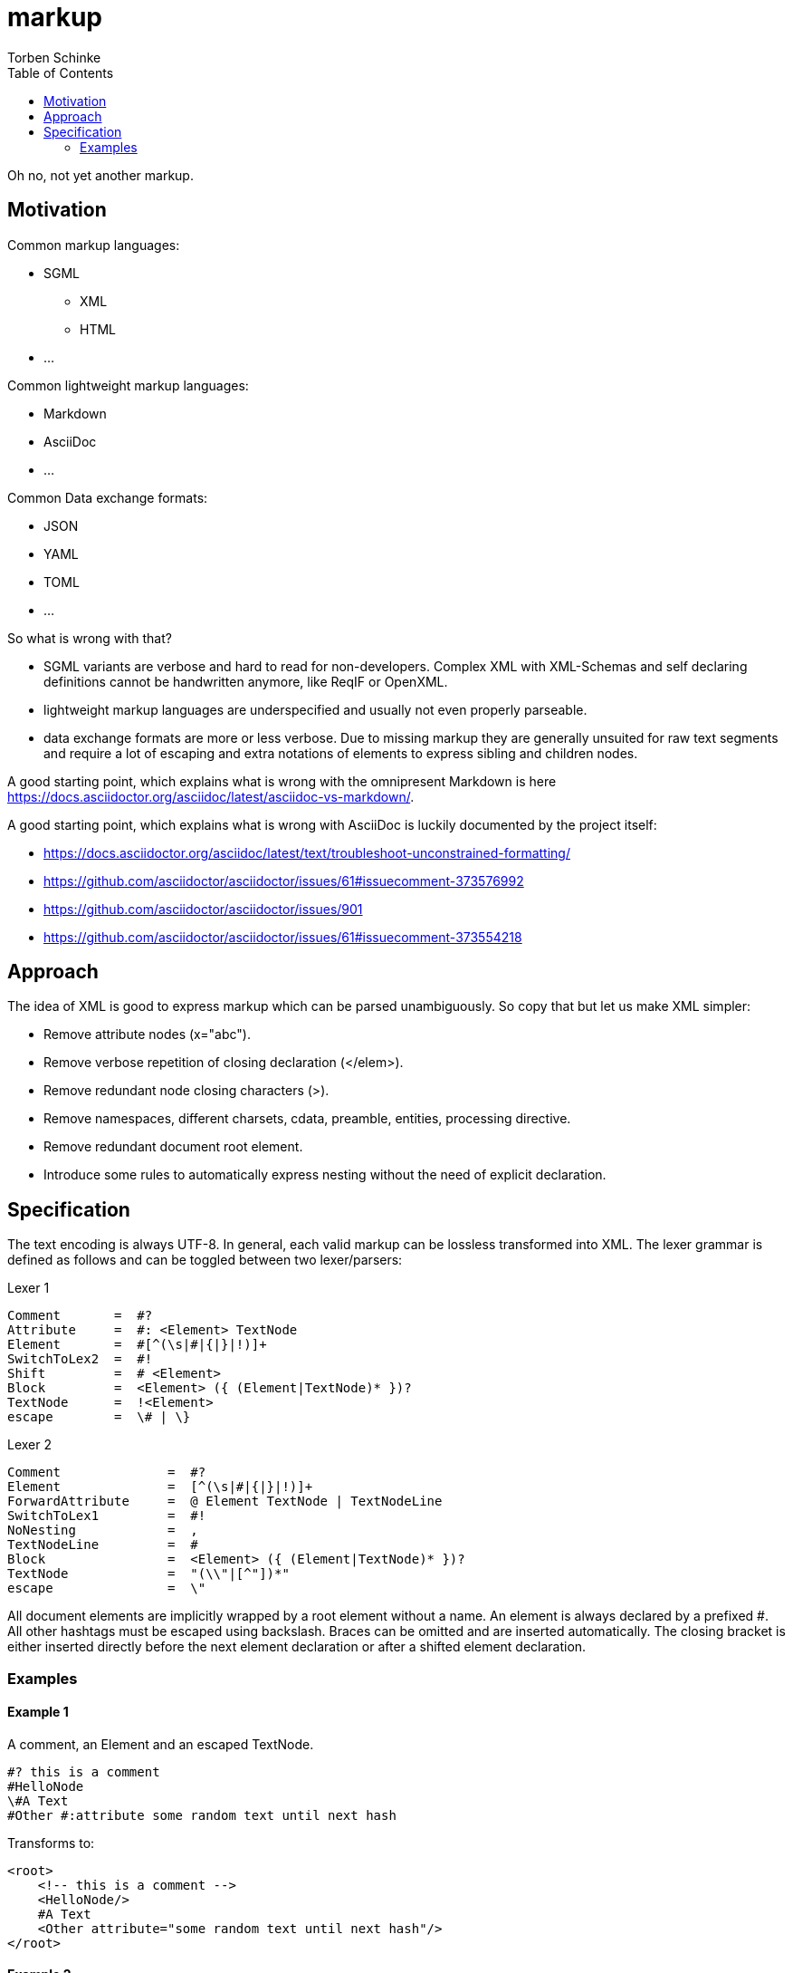 = markup
:source-highlighter: highlight.js
:highlightjs-languages: asciidoc, abnf
:toc:
Torben Schinke

Oh no, not yet another markup.

== Motivation

Common markup languages:

 * SGML
 ** XML
 ** HTML
 * ...

Common lightweight markup languages:

 * Markdown
 * AsciiDoc
 * ...

Common Data exchange formats:

 * JSON
 * YAML
 * TOML
 * ...

So what is wrong with that?

 * SGML variants are verbose and hard to read for non-developers. Complex XML with XML-Schemas and self declaring
   definitions cannot be handwritten anymore, like ReqIF or OpenXML.
 * lightweight markup languages are underspecified and usually not even properly parseable.
 * data exchange formats are more or less verbose. Due to missing markup
  they are generally unsuited for raw text segments and require a lot of escaping and extra
  notations of elements to express sibling and children nodes.

A good starting point, which explains what is wrong with the omnipresent Markdown is
here https://docs.asciidoctor.org/asciidoc/latest/asciidoc-vs-markdown/.

A good starting point, which explains what is wrong with AsciiDoc is luckily documented by the project
itself:

 * https://docs.asciidoctor.org/asciidoc/latest/text/troubleshoot-unconstrained-formatting/
 * https://github.com/asciidoctor/asciidoctor/issues/61#issuecomment-373576992
 * https://github.com/asciidoctor/asciidoctor/issues/901
 * https://github.com/asciidoctor/asciidoctor/issues/61#issuecomment-373554218

== Approach

The idea of XML is good to express markup which can be parsed unambiguously. So copy that but let us
make XML simpler:

* Remove attribute nodes (x="abc").
* Remove verbose repetition of closing declaration (</elem>).
* Remove redundant node closing characters (>).
* Remove namespaces, different charsets, cdata, preamble, entities, processing directive.
* Remove redundant document root element.
* Introduce some rules to automatically express nesting without the need of explicit declaration.

== Specification

The text encoding is always UTF-8. In general, each valid markup can be lossless transformed into XML.
The lexer grammar is defined as follows and can be toggled between two lexer/parsers:

Lexer 1
[source,abnf]
----
Comment       =  #?
Attribute     =  #: <Element> TextNode
Element       =  #[^(\s|#|{|}|!)]+
SwitchToLex2  =  #!
Shift         =  # <Element>
Block         =  <Element> ({ (Element|TextNode)* })?
TextNode      =  !<Element>
escape        =  \# | \}
----

Lexer 2
[source,abnf]
----
Comment              =  #?
Element              =  [^(\s|#|{|}|!)]+
ForwardAttribute     =  @ Element TextNode | TextNodeLine
SwitchToLex1         =  #!
NoNesting            =  ,
TextNodeLine         =  #
Block                =  <Element> ({ (Element|TextNode)* })?
TextNode             =  "(\\"|[^"])*"
escape               =  \"
----

All document elements are implicitly wrapped by a root element without a name. An element is always declared by a prefixed
#. All other hashtags must be escaped using backslash. Braces can be omitted and are inserted automatically. The
closing bracket is either inserted directly before the next element declaration or after a shifted element declaration.

=== Examples

==== Example 1
A comment, an Element and an escaped TextNode.
[source,tadl]
----
#? this is a comment
#HelloNode
\#A Text
#Other #:attribute some random text until next hash
----

Transforms to:

[source,xml]
----
<root>
    <!-- this is a comment -->
    <HelloNode/>
    #A Text
    <Other attribute="some random text until next hash"/>
</root>
----

==== Example 2
Some nested Elements.

[source,tadl]
----
#book {
  #toc
  #section {
    #title {
        The sections title
    }

    The sections text.
  }
}
----

Is equal to the following notation with automatic brace insertion rules:

[source,tadl]
----
#book ##toc ##section

##title{The sections title}

The sections text.
----

A single # closes the brace before the element and a double ## closes the brace after the element, unless
another double # is found or closed explicitly with #!:

[listing]
#book ##toc ##section         => #book{ #toc{ #section{
##title{The sections title}   => #title{The sections title}
The sections text.            => The sections text.
EOF                           => } } }

Transforms to:

[source,xml]
----
<root>
    <book>
        <toc/>
        <section>
            <title>The sections title</title>
            The sections text.
        </section>
    </book>
</root>
----

==== Example 3
Line and formatting invariance.

[source,tadl]
----
#book {
 #section {
   #title {
      hello section
   }
   This is the #em{section} text.
 }
}
----

is equivalent to

[source,tadl]
----
#book{#section{#title{hello section}This is the #em{section} text.}}
----

is equivalent to

[source,tadl]
----
#book ##section ##title {hello section}
This is the #em{section} text.
----

==== Example 4
The parser can be toggled between two modes (more markup or more text),
so a writer can decide which reads best in the current context.

[source,tadl]
----
#list{
  #item1{#key value}
  #item2
  #item3
}
----

is equivalent to
[source,tadl]
----
#!
list{
    item1 key "value",
    item2,
    item3,
}
----

==== Example 5
Declaring and documenting types.

[source,tadl]
----
    A Ticket represents a piece of
    paper with things to do.
    #struct ##Ticket {
        ID is the unique identifier.
        #ID uuid

        Message contains some text to read.
        #Message string
    }

    ... provides CRUD access functions for #ref{Ticket} entities.
    #interface ##Repository {
        ...selects a single entry.
        #FindOne{#id uuid} #-> {#Ticket #error}

        ...searches all the things.
        #FindAll{#offset int32 #limit int32} #-> {#[]##Ticket #error}
    }

    #! "...switch the parser"
    @info "this is a forward attribute and never inline block as the other parser does"
    interface Repository2 {
        # ...selects a single entry.
        param limit "indicates some limit"
        FindAll{offset int32, @max "5" limit int32} -> {[]Ticket, error}
    }

----

Transforms to:

[source,xml]
----
<root>
    A Ticket represents a piece of
    paper with things to do.
    <struct>
        <Ticket>
            ID is the unique identifier.
            <ID>uuid</ID>

            Message contains some text to read.
            <Message>string</Message>
        </Ticket>
    </struct>

    ... provides CRUD access functions for #ref{Ticket} entities.
    <interface>
        <Repository>
            ...selects a single entry.
            <FindOne>
                <id>uuid</id>
            </FindOne>
            <RETURNS> <!-- #-> -->
                <Ticket/>
                <error/>
            </RETURNS>

            ...searches all the things.
            <FindAll>
                <offset>int32</offset>
                <limit>int32</limit>
            </FindAll>
             <RETURNS> <!-- #-> -->
                <SLICE> <!-- [] -->
                    <Ticket/>
                </SLICE>
                <error/>
            </RETURNS>
        </Repository>
    </interface>

    <interface info="this is a forward attribute and never inline block as the other parser does">
        ...switch the parser
        <Repository2>
            ...selects a single entry.
            <param><limit>indicates some limit</limit></param>
            <FindAll>
                <offset><int32/></offset>
                <limit max="5"><int32/></limit>
            </FindAll>

            <RETURNS> <!-- #-> -->
                <SLICE> <!-- [] -->
                    <Ticket/>
                </SLICE>
                <error/>
            </RETURNS>

        </Repository2>
    </interface>
</root>
----